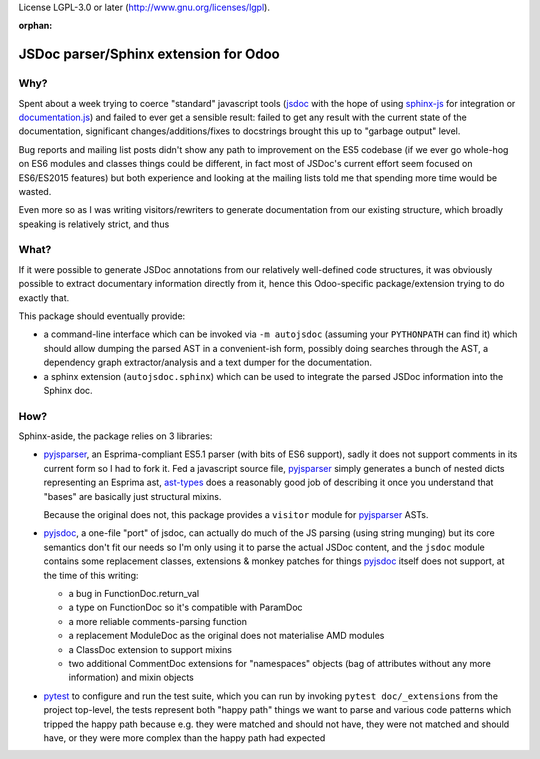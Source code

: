 License LGPL-3.0 or later (http://www.gnu.org/licenses/lgpl).


:orphan:

======================================
JSDoc parser/Sphinx extension for Odoo
======================================

Why?
====

Spent about a week trying to coerce "standard" javascript tools (jsdoc_ with
the hope of using sphinx-js_ for integration or `documentation.js`_) and
failed to ever get a sensible result: failed to get any result with the
current state of the documentation, significant changes/additions/fixes to
docstrings brought this up to "garbage output" level.

Bug reports and mailing list posts didn't show any path to improvement on the
ES5 codebase (if we ever go whole-hog on ES6 modules and classes things could
be different, in fact most of JSDoc's current effort seem focused on
ES6/ES2015 features) but both experience and looking at the mailing lists
told me that spending more time would be wasted.

Even more so as I was writing visitors/rewriters to generate documentation
from our existing structure, which broadly speaking is relatively strict, and
thus

What?
=====

If it were possible to generate JSDoc annotations from our relatively
well-defined code structures, it was obviously possible to extract documentary
information directly from it, hence this Odoo-specific package/extension
trying to do exactly that.

This package should eventually provide:

* a command-line interface which can be invoked via ``-m autojsdoc`` (assuming
  your ``PYTHONPATH`` can find it) which should allow dumping the parsed AST
  in a convenient-ish form, possibly doing searches through the AST, a
  dependency graph extractor/analysis and a text dumper for the
  documentation.

* a sphinx extension (``autojsdoc.sphinx``) which can be used to integrate the
  parsed JSDoc information into the Sphinx doc.

How?
====

Sphinx-aside, the package relies on 3 libraries:

* pyjsparser_, an Esprima-compliant ES5.1 parser (with bits of ES6 support),
  sadly it does not support comments in its current form so I had to fork it.
  Fed a javascript source file, pyjsparser_ simply generates a bunch of nested
  dicts representing an Esprima ast, ast-types_ does a reasonably good job of
  describing it once you understand that "bases" are basically just structural
  mixins.

  Because the original does not, this package provides a ``visitor`` module
  for pyjsparser_ ASTs.

* pyjsdoc_, a one-file "port" of jsdoc, can actually do much of the JS parsing
  (using string munging) but its core semantics don't fit our needs so I'm
  only using it to parse the actual JSDoc content, and the ``jsdoc`` module
  contains some replacement classes, extensions & monkey patches for things
  `pyjsdoc`_ itself does not support, at the time of this writing:

  - a bug in FunctionDoc.return_val
  - a type on FunctionDoc so it's compatible with ParamDoc
  - a more reliable comments-parsing function
  - a replacement ModuleDoc as the original does not materialise AMD modules
  - a ClassDoc extension to support mixins
  - two additional CommentDoc extensions for "namespaces" objects (bag of
    attributes without any more information) and mixin objects

* pytest_ to configure and run the test suite, which you can run by invoking
  ``pytest doc/_extensions`` from the project top-level, the tests represent
  both "happy path" things we want to parse and various code patterns which
  tripped the happy path because e.g. they were matched and should not have,
  they were not matched and should have, or they were more complex than the
  happy path had expected

.. _ast-types: _https://github.com/benjamn/ast-types/blob/master/def/core.js
.. _documentation.js: http://documentation.js.org
.. _jsdoc: http://usejsdoc.org
.. _pyjsdoc: https://github.com/nostrademons/pyjsdoc
.. _pyjsparser: https://github.com/PiotrDabkowski/pyjsparser
.. _pytest: https://pytest.org/
.. _sphinx-js: https://sphinx-js-howto.readthedocs.io
